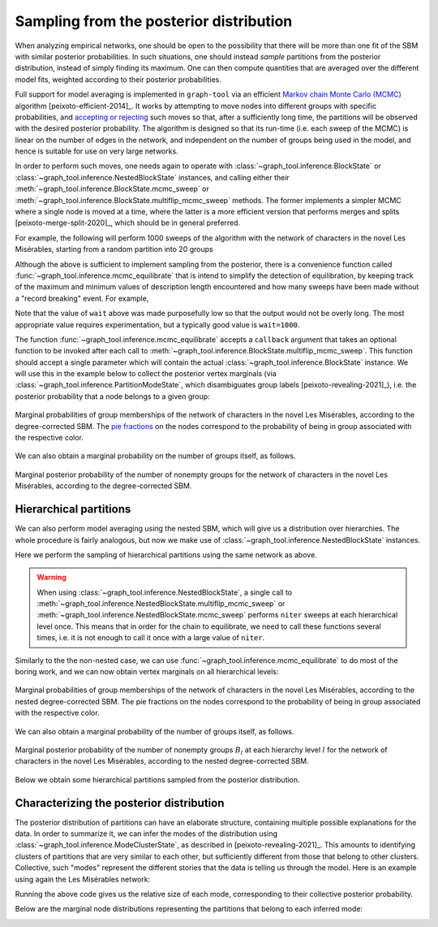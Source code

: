 .. _sampling:

Sampling from the posterior distribution
----------------------------------------

When analyzing empirical networks, one should be open to the possibility
that there will be more than one fit of the SBM with similar posterior
probabilities. In such situations, one should instead `sample`
partitions from the posterior distribution, instead of simply finding
its maximum. One can then compute quantities that are averaged over the
different model fits, weighted according to their posterior
probabilities.

Full support for model averaging is implemented in ``graph-tool`` via an
efficient `Markov chain Monte Carlo (MCMC)
<https://en.wikipedia.org/wiki/Markov_chain_Monte_Carlo>`_ algorithm
[peixoto-efficient-2014]_. It works by attempting to move nodes into
different groups with specific probabilities, and `accepting or
rejecting
<https://en.wikipedia.org/wiki/Metropolis%E2%80%93Hastings_algorithm>`_
such moves so that, after a sufficiently long time, the partitions will
be observed with the desired posterior probability. The algorithm is
designed so that its run-time (i.e. each sweep of the MCMC) is linear on
the number of edges in the network, and independent on the number of
groups being used in the model, and hence is suitable for use on very
large networks.

In order to perform such moves, one needs again to operate with
:class:`~graph_tool.inference.BlockState` or
:class:`~graph_tool.inference.NestedBlockState`
instances, and calling either their
:meth:`~graph_tool.inference.BlockState.mcmc_sweep` or
:meth:`~graph_tool.inference.BlockState.multiflip_mcmc_sweep`
methods. The former implements a simpler MCMC where a single node is
moved at a time, where the latter is a more efficient version that
performs merges and splits [peixoto-merge-split-2020]_, which should be
in general preferred.

For example, the following will perform 1000 sweeps of the algorithm
with the network of characters in the novel Les Misérables, starting
from a random partition into 20 groups

.. testcode:: model-averaging

   g = gt.collection.data["lesmis"]

   state = gt.BlockState(g)   # This automatically initializes the state with a partition
                              # into one group. The user could also pass a higher number
                              # to start with a random partition of a given size, or pass a
                              # specific initial partition using the 'b' parameter.

   # Now we run 1,000 sweeps of the MCMC. Note that the number of groups
   # is allowed to change, so it will eventually move from the initial
   # value of B=1 to whatever is most appropriate for the data.

   dS, nattempts, nmoves = state.multiflip_mcmc_sweep(niter=1000)

   print("Change in description length:", dS)
   print("Number of accepted vertex moves:", nmoves)

.. testoutput:: model-averaging

   Change in description length: -77.095673...
   Number of accepted vertex moves: 128045

Although the above is sufficient to implement sampling from the
posterior, there is a convenience function called
:func:`~graph_tool.inference.mcmc_equilibrate` that is intend to
simplify the detection of equilibration, by keeping track of the maximum
and minimum values of description length encountered and how many sweeps
have been made without a "record breaking" event. For example,

.. testcode:: model-averaging

   # We will accept equilibration if 10 sweeps are completed without a
   # record breaking event, 2 consecutive times.

   gt.mcmc_equilibrate(state, wait=10, nbreaks=2, mcmc_args=dict(niter=10))

Note that the value of ``wait`` above was made purposefully low so that
the output would not be overly long. The most appropriate value requires
experimentation, but a typically good value is ``wait=1000``.

The function :func:`~graph_tool.inference.mcmc_equilibrate` accepts
a ``callback`` argument that takes an optional function to be invoked
after each call to
:meth:`~graph_tool.inference.BlockState.multiflip_mcmc_sweep`. This
function should accept a single parameter which will contain the actual
:class:`~graph_tool.inference.BlockState` instance. We will
use this in the example below to collect the posterior vertex marginals
(via :class:`~graph_tool.inference.PartitionModeState`,
which disambiguates group labels [peixoto-revealing-2021]_), i.e. the
posterior probability that a node belongs to a given group:

.. testcode:: model-averaging

   # We will first equilibrate the Markov chain
   gt.mcmc_equilibrate(state, wait=1000, mcmc_args=dict(niter=10))

   bs = [] # collect some partitions

   def collect_partitions(s):
      global bs
      bs.append(s.b.a.copy())

   # Now we collect partitions for exactly 100,000 sweeps, at intervals
   # of 10 sweeps:
   gt.mcmc_equilibrate(state, force_niter=10000, mcmc_args=dict(niter=10),
                       callback=collect_partitions)

   # Disambiguate partitions and obtain marginals
   pmode = gt.PartitionModeState(bs, converge=True)
   pv = pmode.get_marginal(g)
                       
   # Now the node marginals are stored in property map pv. We can
   # visualize them as pie charts on the nodes:
   state.draw(pos=g.vp.pos, vertex_shape="pie", vertex_pie_fractions=pv,
              output="lesmis-sbm-marginals.svg")

.. figure:: lesmis-sbm-marginals.*
   :align: center
   :width: 450px

   Marginal probabilities of group memberships of the network of
   characters in the novel Les Misérables, according to the
   degree-corrected SBM. The `pie fractions
   <https://en.wikipedia.org/wiki/Pie_chart>`_ on the nodes correspond
   to the probability of being in group associated with the respective
   color.

We can also obtain a marginal probability on the number of groups
itself, as follows.

.. testcode:: model-averaging

   h = np.zeros(g.num_vertices() + 1)

   def collect_num_groups(s):
       B = s.get_nonempty_B()
       h[B] += 1

   # Now we collect partitions for exactly 100,000 sweeps, at intervals
   # of 10 sweeps:
   gt.mcmc_equilibrate(state, force_niter=10000, mcmc_args=dict(niter=10),
                       callback=collect_num_groups)

.. testcode:: model-averaging
   :hide:

   figure()
   Bs = np.arange(len(h))
   idx = h > 0
   bar(Bs[idx], h[idx] / h.sum(), width=1, color="#ccb974")
   gca().set_xticks([6,7,8,9])
   xlabel("$B$")
   ylabel(r"$P(B|\boldsymbol A)$")
   savefig("lesmis-B-posterior.svg")

.. figure:: lesmis-B-posterior.*
   :align: center

   Marginal posterior probability of the number of nonempty groups for
   the network of characters in the novel Les Misérables, according to
   the degree-corrected SBM.


Hierarchical partitions
+++++++++++++++++++++++

We can also perform model averaging using the nested SBM, which will
give us a distribution over hierarchies. The whole procedure is fairly
analogous, but now we make use of
:class:`~graph_tool.inference.NestedBlockState` instances.

Here we perform the sampling of hierarchical partitions using the same
network as above.

.. testcode:: nested-model-averaging

   g = gt.collection.data["lesmis"]

   state = gt.NestedBlockState(g)   # By default this creates a state with an initial single-group
                                    # hierarchy of depth ceil(log2(g.num_vertices()).

   # Now we run 1000 sweeps of the MCMC

   dS, nmoves = 0, 0
   for i in range(100):
       ret = state.multiflip_mcmc_sweep(niter=10)
       dS += ret[0]
       nmoves += ret[1]

   print("Change in description length:", dS)
   print("Number of accepted vertex moves:", nmoves)

.. testoutput:: nested-model-averaging

   Change in description length: -73.911066...
   Number of accepted vertex moves: 435339

.. warning::

   When using
   :class:`~graph_tool.inference.NestedBlockState`, a
   single call to
   :meth:`~graph_tool.inference.NestedBlockState.multiflip_mcmc_sweep`
   or
   :meth:`~graph_tool.inference.NestedBlockState.mcmc_sweep`
   performs ``niter`` sweeps at each hierarchical level once. This means
   that in order for the chain to equilibrate, we need to call these
   functions several times, i.e. it is not enough to call it once with a
   large value of ``niter``.
   
Similarly to the the non-nested case, we can use
:func:`~graph_tool.inference.mcmc_equilibrate` to do most of the boring
work, and we can now obtain vertex marginals on all hierarchical levels:

.. testcode:: nested-model-averaging

   # We will first equilibrate the Markov chain
   gt.mcmc_equilibrate(state, wait=1000, mcmc_args=dict(niter=10))

   # collect nested partitions
   bs = []

   def collect_partitions(s):
      global bs
      bs.append(s.get_bs())

   # Now we collect the marginals for exactly 100,000 sweeps
   gt.mcmc_equilibrate(state, force_niter=10000, mcmc_args=dict(niter=10),
                       callback=collect_partitions)

   # Disambiguate partitions and obtain marginals
   pmode = gt.PartitionModeState(bs, nested=True, converge=True)
   pv = pmode.get_marginal(g)

   # Get consensus estimate
   bs = pmode.get_max_nested()

   state = state.copy(bs=bs)

   # We can visualize the marginals as pie charts on the nodes:
   state.draw(vertex_shape="pie", vertex_pie_fractions=pv,
              output="lesmis-nested-sbm-marginals.svg")

.. figure:: lesmis-nested-sbm-marginals.*
   :align: center
   :width: 450px

   Marginal probabilities of group memberships of the network of
   characters in the novel Les Misérables, according to the nested
   degree-corrected SBM. The pie fractions on the nodes correspond to
   the probability of being in group associated with the respective
   color.

We can also obtain a marginal probability of the number of groups
itself, as follows.

.. testcode:: nested-model-averaging

   h = [np.zeros(g.num_vertices() + 1) for s in state.get_levels()]

   def collect_num_groups(s):
       for l, sl in enumerate(s.get_levels()):
          B = sl.get_nonempty_B()
          h[l][B] += 1

   # Now we collect the marginal distribution for exactly 100,000 sweeps
   gt.mcmc_equilibrate(state, force_niter=10000, mcmc_args=dict(niter=10),
                       callback=collect_num_groups)

.. testcode:: nested-model-averaging
   :hide:

   figure()
   f, ax = plt.subplots(1, 5, figsize=(10, 3))
   for i, h_ in enumerate(h[:5]):
       Bs = np.arange(len(h_))
       idx = h_ > 0
       ax[i].bar(Bs[idx], h_[idx] / h_.sum(), width=1, color="#ccb974")
       ax[i].set_xticks(Bs[idx])
       ax[i].set_xlabel("$B_{%d}$" % i)
       ax[i].set_ylabel(r"$P(B_{%d}|\boldsymbol A)$" % i)
       locator = MaxNLocator(prune='both', nbins=5)
       ax[i].yaxis.set_major_locator(locator)
   tight_layout()
   savefig("lesmis-nested-B-posterior.svg")

.. figure:: lesmis-nested-B-posterior.*
   :align: center

   Marginal posterior probability of the number of nonempty groups
   :math:`B_l` at each hierarchy level :math:`l` for the network of
   characters in the novel Les Misérables, according to the nested
   degree-corrected SBM.

Below we obtain some hierarchical partitions sampled from the posterior
distribution.

.. testcode:: nested-model-averaging

   for i in range(10):
       for j in range(100):
           state.multiflip_mcmc_sweep(niter=10)
       state.draw(output="lesmis-partition-sample-%i.svg" % i, empty_branches=False)

.. image:: lesmis-partition-sample-0.svg
   :width: 19%
.. image:: lesmis-partition-sample-1.svg
   :width: 19%
.. image:: lesmis-partition-sample-2.svg
   :width: 19%
.. image:: lesmis-partition-sample-3.svg
   :width: 19%
.. image:: lesmis-partition-sample-4.svg
   :width: 19%
.. image:: lesmis-partition-sample-5.svg
   :width: 19%
.. image:: lesmis-partition-sample-6.svg
   :width: 19%
.. image:: lesmis-partition-sample-7.svg
   :width: 19%
.. image:: lesmis-partition-sample-8.svg
   :width: 19%
.. image:: lesmis-partition-sample-9.svg
   :width: 19%

Characterizing the posterior distribution
+++++++++++++++++++++++++++++++++++++++++

The posterior distribution of partitions can have an elaborate
structure, containing multiple possible explanations for the data. In
order to summarize it, we can infer the modes of the distribution using
:class:`~graph_tool.inference.ModeClusterState`, as
described in [peixoto-revealing-2021]_. This amounts to identifying
clusters of partitions that are very similar to each other, but
sufficiently different from those that belong to other
clusters. Collective, such "modes" represent the different stories that
the data is telling us through the model. Here is an example using again
the Les Misérables network:

.. testcode:: partition-modes

   g = gt.collection.data["lesmis"]

   state = gt.NestedBlockState(g)

   # Equilibration
   gt.mcmc_equilibrate(state, force_niter=1000, mcmc_args=dict(niter=10))

   bs = []
   
   def collect_partitions(s):
      global bs
      bs.append(s.get_bs())

   # We will collect only partitions 1000 partitions. For more accurate
   # results, this number should be increased.
   gt.mcmc_equilibrate(state, force_niter=1000, mcmc_args=dict(niter=10),
                       callback=collect_partitions)

   # Infer partition modes
   pmode = gt.ModeClusterState(bs, nested=True)

   # Minimize the mode state itself
   gt.mcmc_equilibrate(pmode, wait=1, mcmc_args=dict(niter=1, beta=np.inf))

   # Get inferred modes
   modes = pmode.get_modes()

   for i, mode in enumerate(modes):
       b = mode.get_max_nested()    # mode's maximum
       pv = mode.get_marginal(g)    # mode's marginal distribution

       print(f"Mode {i} with size {mode.get_M()/len(bs)}")
       state = state.copy(bs=b)
       state.draw(vertex_shape="pie", vertex_pie_fractions=pv,
                  output="lesmis-partition-mode-%i.svg" % i)

Running the above code gives us the relative size of each mode,
corresponding to their collective posterior probability.

.. testoutput:: partition-modes

    Mode 0 with size 0.493493...
    Mode 1 with size 0.352352...
    Mode 2 with size 0.121121...
    Mode 3 with size 0.033033...
                  
Below are the marginal node distributions representing the partitions that belong to each inferred mode:
       
.. image:: lesmis-partition-mode-0.svg
   :width: 19%
.. image:: lesmis-partition-mode-1.svg
   :width: 19%
.. image:: lesmis-partition-mode-2.svg
   :width: 19%
.. image:: lesmis-partition-mode-3.svg
   :width: 19%
.. image:: lesmis-partition-mode-4.svg
   :width: 19%
